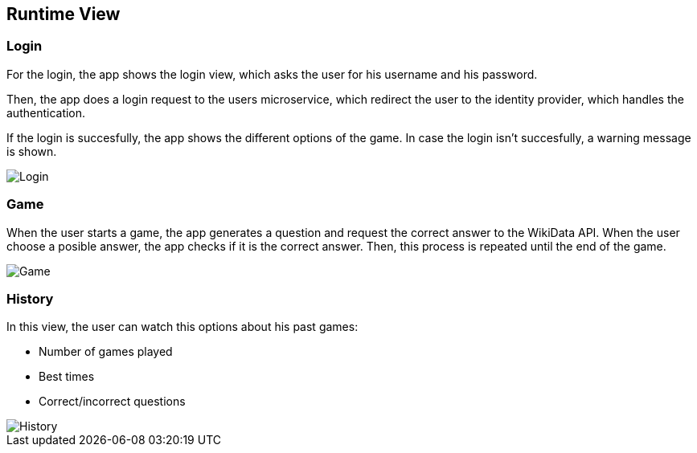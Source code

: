 ifndef::imagesdir[:imagesdir: ../images]

[[section-runtime-view]]
== Runtime View
=== Login

For the login, the app shows the login view, which asks the user for his username and his password.

Then, the app does a login request to the users microservice, which redirect the user to the identity provider, which handles the authentication.

If the login is succesfully, the app shows the different options of the game.
In case the login isn't succesfully, a warning message is shown.

image::login.png["Login"]

=== Game

When the user starts a game, the app generates a question and request the correct answer to the WikiData API. When the user choose a posible answer, the app checks if it is the correct answer. Then, this process is repeated until the end of the game.  

image::06_game.png["Game"]

=== History
In this view, the user can watch this options about his past games:

- Number of games played
- Best times
- Correct/incorrect questions

image::06_history.png["History"]

